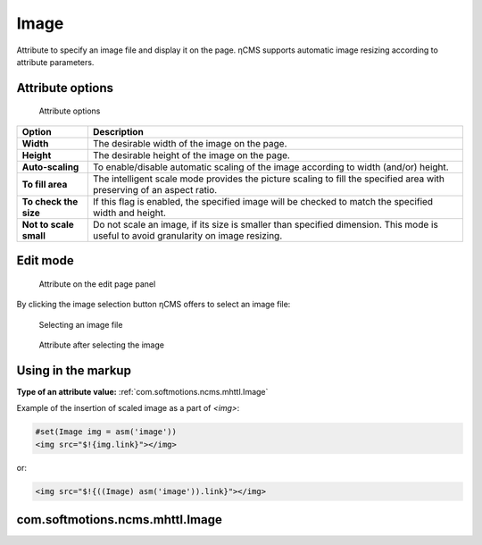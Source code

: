.. _am_image:

Image
=====

Attribute to specify an image file and display it on the page.
ηCMS supports automatic image resizing according to attribute parameters.


Attribute options
-----------------

.. figure:: img/image_img1.png

    Attribute options

=============================== ==================
Option                          Description
=============================== ==================
**Width**                       The desirable width of the image on the page.
**Height**                      The desirable height of the image on the page.
**Auto-scaling**                To enable/disable automatic scaling of the image
                                according to width (and/or) height.
**To fill area**                The intelligent scale mode provides the picture scaling
                                to fill the specified area with preserving of an aspect ratio.
**To check the size**           If this flag is enabled, the specified image will be checked
                                to match the specified width and height.
**Not to scale small**          Do not scale an image, if its size is smaller than specified
                                dimension. This mode is useful to avoid granularity on image resizing.
=============================== ==================

Edit mode
---------

.. figure:: img/image_img2.png

    Attribute on the edit page panel

By clicking the image selection button ηCMS
offers to select an image file:


.. figure:: img/image_img3.png

    Selecting an image file


.. figure:: img/image_img4.png

    Attribute after selecting the image

Using in the markup
------------------------

**Type of an attribute value:** :ref:`com.softmotions.ncms.mhttl.Image`

Example of the insertion of scaled image as a part of `<img>`:

.. code-block:: html

    #set(Image img = asm('image'))
    <img src="$!{img.link}"></img>

or:

.. code-block:: html

    <img src="$!{((Image) asm('image')).link}"></img>


.. _com.softmotions.ncms.mhttl.Image:

com.softmotions.ncms.mhttl.Image
--------------------------------

.. js:attribute:: Long Image.id

    Identifier of the media file in the ηCMS repository

.. js:function:: String getLink()

    Returns a path to the properly scaled image.

    **Image in the в httl markup**::

    <img src="$!{img.link}" ...>



